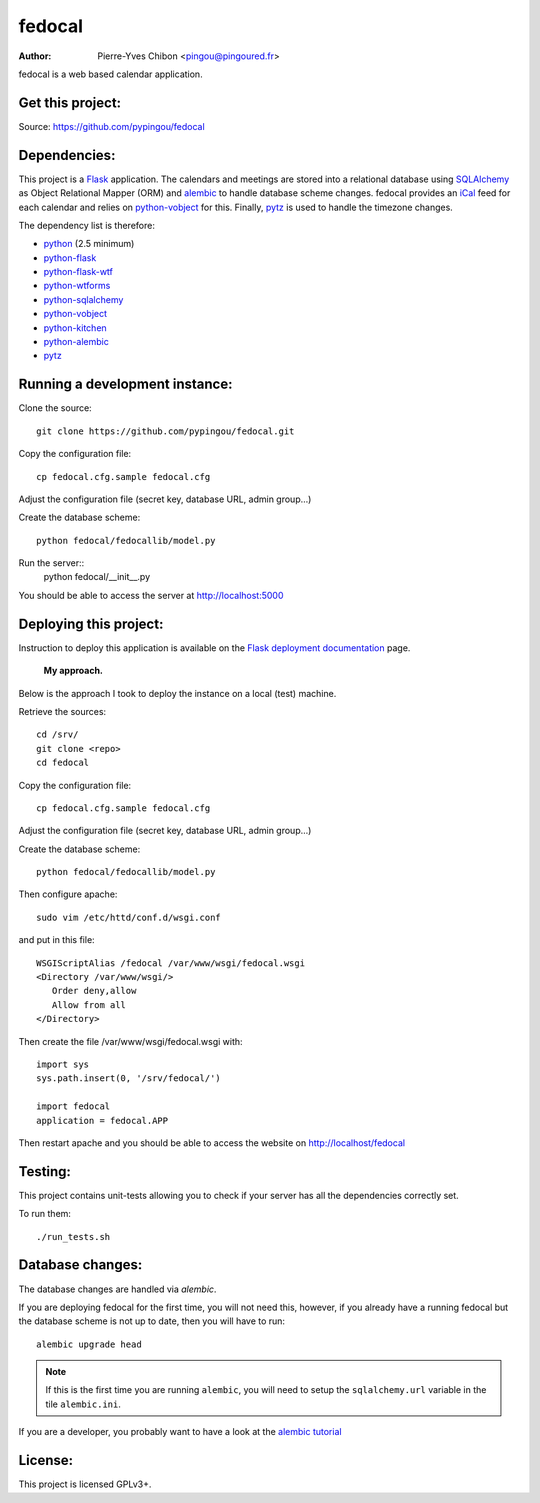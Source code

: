 fedocal
=======

:Author: Pierre-Yves Chibon <pingou@pingoured.fr>


fedocal is a web based calendar application.


Get this project:
-----------------
Source:  https://github.com/pypingou/fedocal



Dependencies:
-------------
.. _python: http://www.python.org
.. _Flask: http://flask.pocoo.org/
.. _python-flask: http://flask.pocoo.org/
.. _python-flask-wtf: http://packages.python.org/Flask-WTF/
.. _python-wtforms: http://wtforms.simplecodes.com/docs/1.0.1/
.. _SQLAlchemy: http://www.sqlalchemy.org/
.. _python-sqlalchemy: http://www.sqlalchemy.org/
.. _python-vobject: http://vobject.skyhouseconsulting.com/
.. _iCal: http://en.wikipedia.org/wiki/ICalendar
.. _python-kitchen: http://packages.python.org/kitchen/
.. _alembic: https://bitbucket.org/zzzeek/alembic
.. _python-alembic: http://pypi.python.org/pypi/alembic
.. _pytz: http://pytz.sourceforge.net/

This project is a `Flask`_ application. The calendars and meetings are
stored into a relational database using `SQLAlchemy`_ as Object Relational
Mapper (ORM) and `alembic`_ to handle database scheme changes.
fedocal provides an `iCal`_ feed for each calendar and relies on
`python-vobject`_ for this. Finally, `pytz`_ is used to handle the timezone
changes.


The dependency list is therefore:

- `python`_ (2.5 minimum)
- `python-flask`_
- `python-flask-wtf`_
- `python-wtforms`_
- `python-sqlalchemy`_
- `python-vobject`_
- `python-kitchen`_
- `python-alembic`_
- `pytz`_


Running a development instance:
-------------------------------

Clone the source::

 git clone https://github.com/pypingou/fedocal.git


Copy the configuration file::

 cp fedocal.cfg.sample fedocal.cfg

Adjust the configuration file (secret key, database URL, admin group...)


Create the database scheme::

 python fedocal/fedocallib/model.py


Run the server::
 python fedocal/__init__.py

You should be able to access the server at http://localhost:5000


Deploying this project:
-----------------------

.. _Flask deployment documentation: http://flask.pocoo.org/docs/deploying/

Instruction to deploy this application is available on the
`Flask deployment documentation`_ page.

 **My approach.**

Below is the approach I took to deploy the instance on a local (test) machine.


Retrieve the sources::

 cd /srv/
 git clone <repo>
 cd fedocal


Copy the configuration file::

 cp fedocal.cfg.sample fedocal.cfg

Adjust the configuration file (secret key, database URL, admin group...)

Create the database scheme::

 python fedocal/fedocallib/model.py


Then configure apache::

 sudo vim /etc/httd/conf.d/wsgi.conf

and put in this file::

 WSGIScriptAlias /fedocal /var/www/wsgi/fedocal.wsgi
 <Directory /var/www/wsgi/>
    Order deny,allow
    Allow from all
 </Directory>

Then create the file /var/www/wsgi/fedocal.wsgi with::

 import sys
 sys.path.insert(0, '/srv/fedocal/')
 
 import fedocal
 application = fedocal.APP


Then restart apache and you should be able to access the website on
http://localhost/fedocal


Testing:
--------

This project contains unit-tests allowing you to check if your server
has all the dependencies correctly set.

To run them::

 ./run_tests.sh


Database changes:
-----------------
.. _alembic tutorial: http://alembic.readthedocs.org/en/latest/tutorial.html

The database changes are handled via `alembic`.


If you are deploying fedocal for the first time, you will not need this,
however, if you already have a running fedocal but the database scheme
is not up to date, then you will have to run::


 alembic upgrade head

.. note:: If this is the first time you are running ``alembic``, you will
   need to setup the ``sqlalchemy.url`` variable in the tile ``alembic.ini``.


If you are a developer, you probably want to have a look at the `alembic tutorial`_


License:
--------

This project is licensed GPLv3+.
